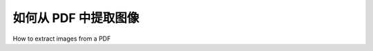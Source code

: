 .. _images:

如何从 PDF 中提取图像
********************************

How to extract images from a PDF

.. tab:: 中文

    在开始之前，请确保你已经 :ref:`安装了 pdfminer.six<install>`。其次，你需要一个包含图片的 PDF。如果你没有，可以下载 `这篇研究论文 <https://www.robots.ox.ac.uk/~vgg/publications/2012/parkhi12a/parkhi12a.pdf>`_，其中包含猫和狗的图片，并将其保存为 `example.pdf`::  

        $ curl https://www.robots.ox.ac.uk/~vgg/publications/2012/parkhi12a/parkhi12a.pdf --output example.pdf  

    然后运行 :ref:`pdf2txt<api_pdf2txt>` 命令::  

        $ pdf2txt.py example.pdf --output-dir cats-and-dogs  

    此命令会从 PDF 中提取所有图片，并将其保存到 `cats-and-dogs` 目录中。  


.. tab:: 英文

    Before you start, make sure you have :ref:`installed pdfminer.six<install>`. The second thing you need is a PDF with images. If you don't have one, you can download `this research paper <https://www.robots.ox.ac.uk/~vgg/publications/2012/parkhi12a/parkhi12a.pdf>`_ with images of cats and dogs and save it as `example.pdf`::

        $ curl https://www.robots.ox.ac.uk/~vgg/publications/2012/parkhi12a/parkhi12a.pdf --output example.pdf

    Then run the :ref:`pdf2txt<api_pdf2txt>` command::

        $ pdf2txt.py example.pdf --output-dir cats-and-dogs

    This command extracts all the images from the PDF and saves them into the `cats-and-dogs` directory.
